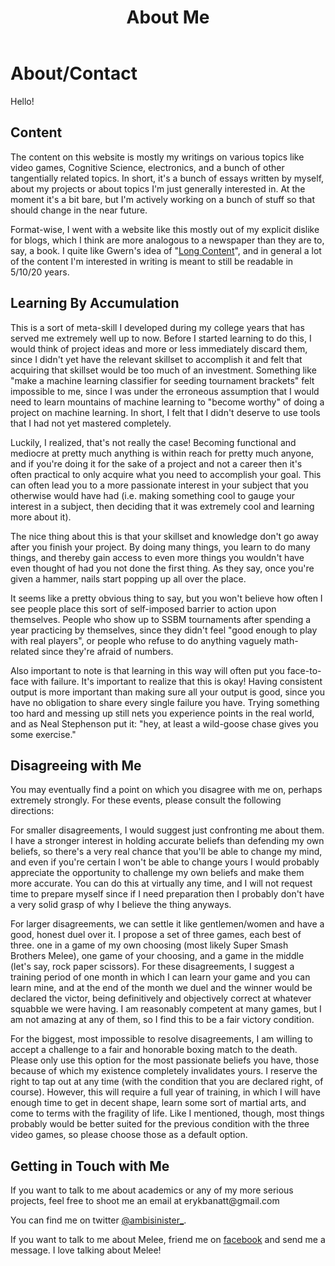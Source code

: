 #+TITLE: About Me
* About/Contact
  :PROPERTIES:
  :CUSTOM_ID: aboutcontact
  :END:

Hello!

** Content
   :PROPERTIES:
   :CUSTOM_ID: content
   :END:

The content on this website is mostly my writings on various topics like
video games, Cognitive Science, electronics, and a bunch of other
tangentially related topics. In short, it's a bunch of essays written by
myself, about my projects or about topics I'm just generally interested
in. At the moment it's a bit bare, but I'm actively working on a bunch
of stuff so that should change in the near future.

Format-wise, I went with a website like this mostly out of my explicit
dislike for blogs, which I think are more analogous to a newspaper than
they are to, say, a book. I quite like Gwern's idea of
"[[https://www.gwern.net/About#long-content][Long Content]]", and in
general a lot of the content I'm interested in writing is meant to still
be readable in 5/10/20 years.

** Learning By Accumulation
   :PROPERTIES:
   :CUSTOM_ID: learning-by-accumulation
   :END:

This is a sort of meta-skill I developed during my college years that
has served me extremely well up to now. Before I started learning to do
this, I would think of project ideas and more or less immediately
discard them, since I didn't yet have the relevant skillset to
accomplish it and felt that acquiring that skillset would be too much of
an investment. Something like "make a machine learning classifier for
seeding tournament brackets" felt impossible to me, since I was under
the erroneous assumption that I would need to learn mountains of machine
learning to "become worthy" of doing a project on machine learning. In
short, I felt that I didn't deserve to use tools that I had not yet
mastered completely.

Luckily, I realized, that's not really the case! Becoming functional and
mediocre at pretty much anything is within reach for pretty much anyone,
and if you're doing it for the sake of a project and not a career then
it's often practical to only acquire what you need to accomplish your
goal. This can often lead you to a more passionate interest in your
subject that you otherwise would have had (i.e. making something cool to
gauge your interest in a subject, then deciding that it was extremely
cool and learning more about it).

The nice thing about this is that your skillset and knowledge don't go
away after you finish your project. By doing many things, you learn to
do many things, and thereby gain access to even more things you wouldn't
have even thought of had you not done the first thing. As they say, once
you're given a hammer, nails start popping up all over the place.

It seems like a pretty obvious thing to say, but you won't believe how
often I see people place this sort of self-imposed barrier to action
upon themselves. People who show up to SSBM tournaments after spending a
year practicing by themselves, since they didn't feel "good enough to
play with real players", or people who refuse to do anything vaguely
math-related since they're afraid of numbers.

Also important to note is that learning in this way will often put you
face-to-face with failure. It's important to realize that this is okay!
Having consistent output is more important than making sure all your
output is good, since you have no obligation to share every single
failure you have. Trying something too hard and messing up still nets
you experience points in the real world, and as Neal Stephenson put it:
"hey, at least a wild-goose chase gives you some exercise."

** Disagreeing with Me
   :PROPERTIES:
   :CUSTOM_ID: disagreeing-with-me
   :END:

You may eventually find a point on which you disagree with me on,
perhaps extremely strongly. For these events, please consult the
following directions:

For smaller disagreements, I would suggest just confronting me about
them. I have a stronger interest in holding accurate beliefs than
defending my own beliefs, so there's a very real chance that you'll be
able to change my mind, and even if you're certain I won't be able to
change yours I would probably appreciate the opportunity to challenge my
own beliefs and make them more accurate. You can do this at virtually
any time, and I will not request time to prepare myself since if I need
preparation then I probably don't have a very solid grasp of why I
believe the thing anyways.

For larger disagreements, we can settle it like gentlemen/women and have
a good, honest duel over it. I propose a set of three games, each best
of three. one in a game of my own choosing (most likely Super Smash
Brothers Melee), one game of your choosing, and a game in the middle
(let's say, rock paper scissors). For these disagreements, I suggest a
training period of one month in which I can learn your game and you can
learn mine, and at the end of the month we duel and the winner would be
declared the victor, being definitively and objectively correct at
whatever squabble we were having. I am reasonably competent at many
games, but I am not amazing at any of them, so I find this to be a fair
victory condition.

For the biggest, most impossible to resolve disagreements, I am willing
to accept a challenge to a fair and honorable boxing match to the death.
Please only use this option for the most passionate beliefs you have,
those because of which my existence completely invalidates yours. I
reserve the right to tap out at any time (with the condition that you
are declared right, of course). However, this will require a full year
of training, in which I will have enough time to get in decent shape,
learn some sort of martial arts, and come to terms with the fragility of
life. Like I mentioned, though, most things probably would be better
suited for the previous condition with the three video games, so please
choose those as a default option.

** Getting in Touch with Me
   :PROPERTIES:
   :CUSTOM_ID: getting-in-touch-with-me
   :END:

If you want to talk to me about academics or any of my more serious
projects, feel free to shoot me an email at erykbanatt@gmail.com

You can find me on twitter
[[https://www.twitter.com/ambisinister_][@ambisinister_]].

If you want to talk to me about Melee, friend me on
[[https://www.facebook.com/ambisinisterSSBM][facebook]] and send me a
message. I love talking about Melee!
